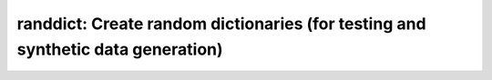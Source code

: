 randdict: Create random dictionaries (for testing and synthetic data generation)
================================================================================
